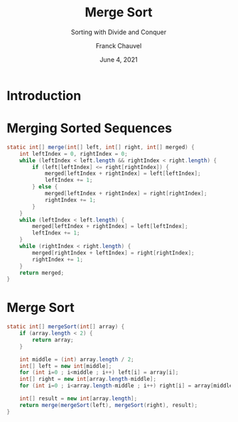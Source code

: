#+title: Merge Sort
#+subtitle: Sorting with Divide and Conquer
#+author: Franck Chauvel
#+date: June 4, 2021
#+language: en



* Introduction



* Merging Sorted Sequences

  #+begin_src java
    static int[] merge(int[] left, int[] right, int[] merged) {
        int leftIndex = 0, rightIndex = 0;
        while (leftIndex < left.length && rightIndex < right.length) {
            if (left[leftIndex] <= right[rightIndex]) {
                merged[leftIndex + rightIndex] = left[leftIndex];
                leftIndex += 1;
            } else {
                merged[leftIndex + rightIndex] = right[rightIndex];
                rightIndex += 1;
            }
        }
        while (leftIndex < left.length) {
            merged[leftIndex + rightIndex] = left[leftIndex];
            leftIndex += 1;
        }
        while (rightIndex < right.length) {
            merged[rightIndex + leftIndex] = right[rightIndex];
            rightIndex += 1;
        }
        return merged;
    }
  #+end_src


* Merge Sort

  #+begin_src java
    static int[] mergeSort(int[] array) {
        if (array.length < 2) {
            return array;
        }

        int middle = (int) array.length / 2;
        int[] left = new int[middle];
        for (int i=0 ; i<middle ; i++) left[i] = array[i];
        int[] right = new int[array.length-middle];
        for (int i=0 ; i<array.length-middle ; i++) right[i] = array[middle+i];

        int[] result = new int[array.length];
        return merge(mergeSort(left), mergeSort(right), result);
    }
  #+end_src
